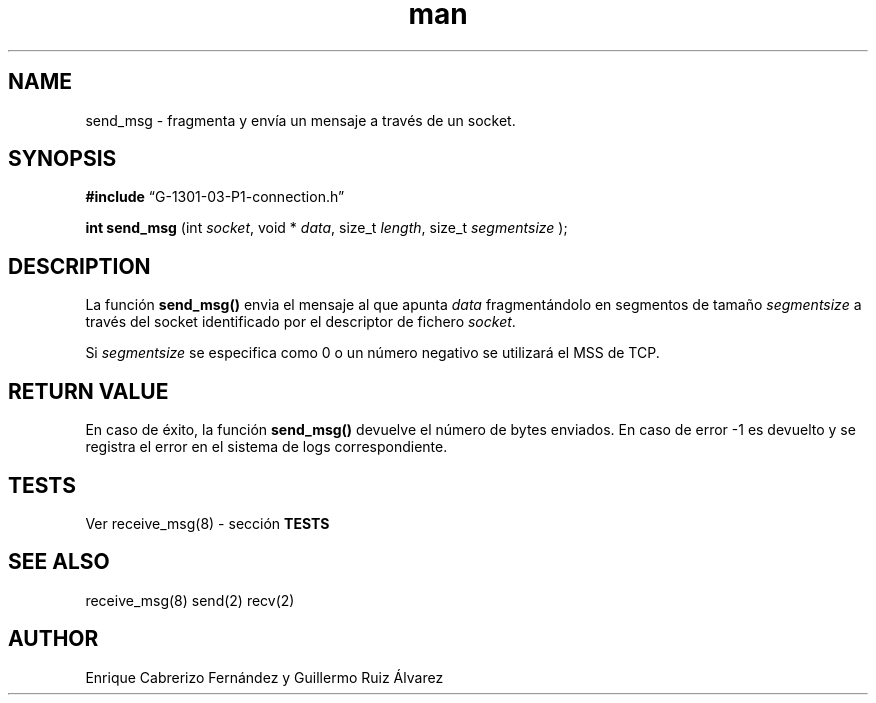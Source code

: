 .\" Manpage for send_msg.
.TH man 8 "1 Mar 2014" "1.0" "send_msg man page"
.SH NAME
send_msg \- fragmenta y envía un mensaje a través de un socket.
.SH SYNOPSIS

.BR #include 
“G-1301-03-P1-connection.h”

.B int send_msg
(int 
.IR socket , 
void *
.IR data , 
size_t 
.IR length , 
size_t 
.IR segmentsize
);

.SH DESCRIPTION
La función
.BR send_msg()
envia el mensaje al que apunta
.IR data
fragmentándolo en segmentos de tamaño 
.IR segmentsize 
a través del socket identificado por el descriptor de fichero
.IR socket .

Si 
.IR segmentsize
se especifica como 0 o un número negativo se utilizará el MSS de TCP.

.SH RETURN VALUE
En caso de éxito, la función
.BR send_msg()
devuelve el número de bytes enviados. En caso de error -1 es devuelto y se registra el error en el sistema de logs correspondiente.

.SH TESTS
Ver receive_msg(8) \- sección 
.BR TESTS

.SH SEE ALSO
receive_msg(8) send(2) recv(2)
.SH AUTHOR
Enrique Cabrerizo Fernández y Guillermo Ruiz Álvarez
